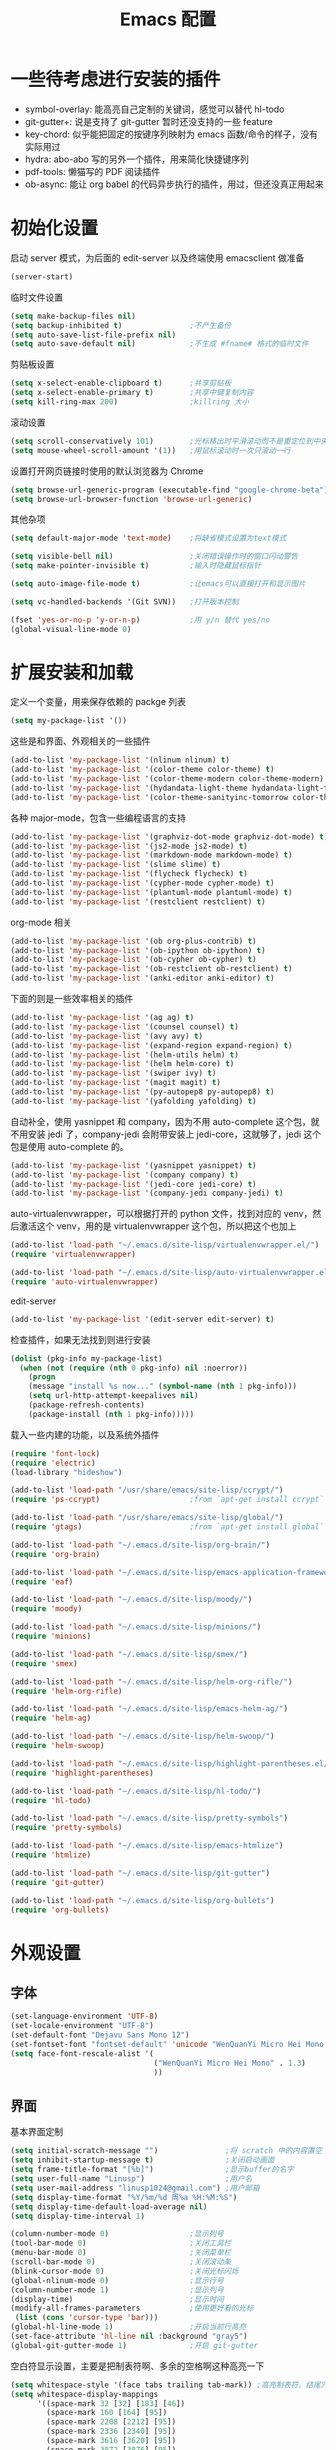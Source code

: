 #+TITLE: Emacs 配置

* 一些待考虑进行安装的插件

  - symbol-overlay: 能高亮自己定制的关键词，感觉可以替代 hl-todo
  - git-gutter+: 说是支持了 git-gutter 暂时还没支持的一些 feature
  - key-chord: 似乎能把固定的按键序列映射为 emacs 函数/命令的样子，没有实际用过
  - hydra: abo-abo 写的另外一个插件，用来简化快捷键序列
  - pdf-tools: 懒猫写的 PDF 阅读插件
  - ob-async: 能让 org babel 的代码异步执行的插件，用过，但还没真正用起来

* 初始化设置

  启动 server 模式，为后面的 edit-server 以及终端使用 emacsclient 做准备
  #+BEGIN_SRC emacs-lisp
  (server-start)
  #+END_SRC

  临时文件设置
  #+BEGIN_SRC emacs-lisp
  (setq make-backup-files nil)
  (setq backup-inhibited t)               ;不产生备份
  (setq auto-save-list-file-prefix nil)
  (setq auto-save-default nil)            ;不生成 #fname# 格式的临时文件
  #+END_SRC

  剪贴板设置
  #+BEGIN_SRC emacs-lisp
  (setq x-select-enable-clipboard t)      ;共享剪贴板
  (setq x-select-enable-primary t)        ;共享中键复制内容
  (setq kill-ring-max 200)                ;killring 大小
  #+END_SRC

  滚动设置
  #+BEGIN_SRC emacs-lisp
  (setq scroll-conservatively 101)        ;光标移出时平滑滚动而不是重定位到中央
  (setq mouse-wheel-scroll-amount '(1))   ;用鼠标滚动时一次只滚动一行
  #+END_SRC

  设置打开网页链接时使用的默认浏览器为 Chrome
  #+BEGIN_SRC emacs-lisp
  (setq browse-url-generic-program (executable-find "google-chrome-beta"))
  (setq browse-url-browser-function 'browse-url-generic)
  #+END_SRC

  其他杂项
  #+BEGIN_SRC emacs-lisp
  (setq default-major-mode 'text-mode)    ;将缺省模式设置为text模式

  (setq visible-bell nil)                 ;关闭错误操作时的窗口闪动警告
  (setq make-pointer-invisible t)         ;输入时隐藏鼠标指针

  (setq auto-image-file-mode t)           ;让emacs可以直接打开和显示图片

  (setq vc-handled-backends '(Git SVN))   ;打开版本控制

  (fset 'yes-or-no-p 'y-or-n-p)           ;用 y/n 替代 yes/no
  (global-visual-line-mode 0)
  #+END_SRC

* 扩展安装和加载

  定义一个变量，用来保存依赖的 packge 列表
  #+BEGIN_SRC emacs-lisp
  (setq my-package-list '())
  #+END_SRC

  这些是和界面、外观相关的一些插件
  #+BEGIN_SRC emacs-lisp
  (add-to-list 'my-package-list '(nlinum nlinum) t)
  (add-to-list 'my-package-list '(color-theme color-theme) t)
  (add-to-list 'my-package-list '(color-theme-modern color-theme-modern) t)
  (add-to-list 'my-package-list '(hydandata-light-theme hydandata-light-theme) t)
  (add-to-list 'my-package-list '(color-theme-sanityinc-tomorrow color-theme-sanityinc-tomorrow) t)
  #+END_SRC

  各种 major-mode，包含一些编程语言的支持
  #+BEGIN_SRC emacs-lisp
  (add-to-list 'my-package-list '(graphviz-dot-mode graphviz-dot-mode) t)
  (add-to-list 'my-package-list '(js2-mode js2-mode) t)
  (add-to-list 'my-package-list '(markdown-mode markdown-mode) t)
  (add-to-list 'my-package-list '(slime slime) t)
  (add-to-list 'my-package-list '(flycheck flycheck) t)
  (add-to-list 'my-package-list '(cypher-mode cypher-mode) t)
  (add-to-list 'my-package-list '(plantuml-mode plantuml-mode) t)
  (add-to-list 'my-package-list '(restclient restclient) t)
  #+END_SRC

  org-mode 相关
  #+BEGIN_SRC emacs-lisp
  (add-to-list 'my-package-list '(ob org-plus-contrib) t)
  (add-to-list 'my-package-list '(ob-ipython ob-ipython) t)
  (add-to-list 'my-package-list '(ob-cypher ob-cypher) t)
  (add-to-list 'my-package-list '(ob-restclient ob-restclient) t)
  (add-to-list 'my-package-list '(anki-editor anki-editor) t)
  #+END_SRC

  下面的则是一些效率相关的插件
  #+BEGIN_SRC emacs-lisp
  (add-to-list 'my-package-list '(ag ag) t)
  (add-to-list 'my-package-list '(counsel counsel) t)
  (add-to-list 'my-package-list '(avy avy) t)
  (add-to-list 'my-package-list '(expand-region expand-region) t)
  (add-to-list 'my-package-list '(helm-utils helm) t)
  (add-to-list 'my-package-list '(helm helm-core) t)
  (add-to-list 'my-package-list '(swiper ivy) t)
  (add-to-list 'my-package-list '(magit magit) t)
  (add-to-list 'my-package-list '(py-autopep8 py-autopep8) t)
  (add-to-list 'my-package-list '(yafolding yafolding) t)
  #+END_SRC

  自动补全，使用 yasnippet 和 company，因为不用 auto-complete 这个包，就不用安装 jedi 了，company-jedi 会附带安装上 jedi-core，这就够了，jedi 这个包是使用 auto-complete 的。
  #+BEGIN_SRC emacs-lisp
  (add-to-list 'my-package-list '(yasnippet yasnippet) t)
  (add-to-list 'my-package-list '(company company) t)
  (add-to-list 'my-package-list '(jedi-core jedi-core) t)
  (add-to-list 'my-package-list '(company-jedi company-jedi) t)
  #+END_SRC

  auto-virtualenvwrapper，可以根据打开的 python 文件，找到对应的 venv，然后激活这个 venv，用的是 virtualenvwrapper 这个包，所以把这个也加上
  #+BEGIN_SRC emacs-lisp
  (add-to-list 'load-path "~/.emacs.d/site-lisp/virtualenvwrapper.el/")
  (require 'virtualenvwrapper)

  (add-to-list 'load-path "~/.emacs.d/site-lisp/auto-virtualenvwrapper.el/")
  (require 'auto-virtualenvwrapper)
  #+END_SRC

  edit-server
  #+BEGIN_SRC emacs-lisp
  (add-to-list 'my-package-list '(edit-server edit-server) t)
  #+END_SRC

  检查插件，如果无法找到则进行安装
  #+BEGIN_SRC emacs-lisp
    (dolist (pkg-info my-package-list)
      (when (not (require (nth 0 pkg-info) nil :noerror))
        (progn
        (message "install %s now..." (symbol-name (nth 1 pkg-info)))
        (setq url-http-attempt-keepalives nil)
        (package-refresh-contents)
        (package-install (nth 1 pkg-info)))))
  #+END_SRC

  载入一些内建的功能，以及系统外插件
  #+BEGIN_SRC emacs-lisp
  (require 'font-lock)
  (require 'electric)
  (load-library "hideshow")

  (add-to-list 'load-path "/usr/share/emacs/site-lisp/ccrypt/")
  (require 'ps-ccrypt)                    ;from `apt-get install ccrypt`

  (add-to-list 'load-path "/usr/share/emacs/site-lisp/global/")
  (require 'gtags)                        ;from `apt-get install global`

  (add-to-list 'load-path "~/.emacs.d/site-lisp/org-brain/")
  (require 'org-brain)

  (add-to-list 'load-path "~/.emacs.d/site-lisp/emacs-application-framework/")
  (require 'eaf)

  (add-to-list 'load-path "~/.emacs.d/site-lisp/moody/")
  (require 'moody)

  (add-to-list 'load-path "~/.emacs.d/site-lisp/minions/")
  (require 'minions)

  (add-to-list 'load-path "~/.emacs.d/site-lisp/smex/")
  (require 'smex)

  (add-to-list 'load-path "~/.emacs.d/site-lisp/helm-org-rifle/")
  (require 'helm-org-rifle)

  (add-to-list 'load-path "~/.emacs.d/site-lisp/emacs-helm-ag/")
  (require 'helm-ag)

  (add-to-list 'load-path "~/.emacs.d/site-lisp/helm-swoop/")
  (require 'helm-swoop)

  (add-to-list 'load-path "~/.emacs.d/site-lisp/highlight-parentheses.el/")
  (require 'highlight-parentheses)

  (add-to-list 'load-path "~/.emacs.d/site-lisp/hl-todo/")
  (require 'hl-todo)

  (add-to-list 'load-path "~/.emacs.d/site-lisp/pretty-symbols")
  (require 'pretty-symbols)

  (add-to-list 'load-path "~/.emacs.d/site-lisp/emacs-htmlize")
  (require 'htmlize)

  (add-to-list 'load-path "~/.emacs.d/site-lisp/git-gutter")
  (require 'git-gutter)

  (add-to-list 'load-path "~/.emacs.d/site-lisp/org-bullets")
  (require 'org-bullets)
  #+END_SRC

* 外观设置

** 字体

   #+BEGIN_SRC emacs-lisp
   (set-language-environment 'UTF-8)
   (set-locale-environment "UTF-8")
   (set-default-font "Dejavu Sans Mono 12")
   (set-fontset-font "fontset-default" 'unicode "WenQuanYi Micro Hei Mono 15");
   (setq face-font-rescale-alist '(
                                   ("WenQuanYi Micro Hei Mono" . 1.3)
                                   ))
   #+END_SRC

** 界面

   基本界面定制
   #+BEGIN_SRC emacs-lisp
   (setq initial-scratch-message "")               ;将 scratch 中的内容置空
   (setq inhibit-startup-message t)                ;关闭启动画面
   (setq frame-title-format "[%b]")                ;显示buffer的名字
   (setq user-full-name "Linusp")                  ;用户名
   (setq user-mail-address "linusp1024@gmail.com") ;用户邮箱
   (setq display-time-format "%Y/%m/%d 周%a %H:%M:%S")
   (setq display-time-default-load-average nil)
   (setq display-time-interval 1)

   (column-number-mode 0)                  ;显示列号
   (tool-bar-mode 0)                       ;关闭工具栏
   (menu-bar-mode 0)                       ;关闭菜单栏
   (scroll-bar-mode 0)                     ;关闭滚动条
   (blink-cursor-mode 0)                   ;关闭光标闪烁
   (global-nlinum-mode 0)                  ;显示行号
   (column-number-mode 1)                  ;显示列号
   (display-time)                          ;显示时间
   (modify-all-frames-parameters           ;使用更好看的光标
    (list (cons 'cursor-type 'bar)))
   (global-hl-line-mode 1)                 ;开启当前行高亮
   (set-face-attribute 'hl-line nil :background "gray5")
   (global-git-gutter-mode 1)              ;开启 git-gutter
   #+END_SRC

   空白符显示设置，主要是把制表符啊、多余的空格啊这种高亮一下
   #+BEGIN_SRC emacs-lisp
   (setq whitespace-style '(face tabs trailing tab-mark)) ;高亮制表符、结尾冗余空格
   (setq whitespace-display-mappings
         '((space-mark 32 [32] [183] [46])
           (space-mark 160 [164] [95])
           (space-mark 2208 [2212] [95])
           (space-mark 2336 [2340] [95])
           (space-mark 3616 [3620] [95])
           (space-mark 3872 [3876] [95])
           (newline-mark 10 [182 10] [36 10])
           (tab-mark 9 [187 9] [92 9])))
   (global-whitespace-mode t)
   #+END_SRC

   加载自定义 color-theme
   #+BEGIN_SRC emacs-lisp
   (add-to-list 'load-path "~/.emacs.d/themes/")
   (require 'color-theme-tomorrow)
   (require 'color-theme-dust)
   (require 'color-theme-ada)
   (require 'color-theme-smoothy)
   (require 'color-theme-mossysparks)
   #+END_SRC

   主题设置，包含 color-theme 和 mode-line 的美化
   #+BEGIN_SRC emacs-lisp
   (load-theme 'sanityinc-tomorrow-eighties t)
   #+END_SRC

   然后默认将 Emacs 最大化
   #+BEGIN_SRC emacs-lisp
   (toggle-frame-maximized)
   #+END_SRC

* 功能增强

  #+BEGIN_SRC emacs-lisp
  (smex-initialize)
  (global-set-key (kbd "M-x") 'smex)
  (global-set-key (kbd "M-X") 'smex-major-mode-commands)
  (ido-mode t)
  (setq windmove-wrap-around t)
  #+END_SRC

* 编程设置

** 杂项

   #+BEGIN_SRC emacs-lisp
   (electric-pair-mode t)                                   ;开启自动括号补全
   (electric-indent-mode t)                                 ;开启智能缩进
   (electric-layout-mode 0)                                 ;关闭智能自动换行
   (global-font-lock-mode 1)                                ;开启全局语法高亮
   (setq default-tab-width 4)
   (setq-default indent-tabs-mode nil)
   (add-hook 'prog-mode-hook 'hl-todo-mode)                 ;高亮 TODO 等单词
   (add-hook 'prog-mode-hook 'pretty-symbols-mode)          ;显示 Unicode 字符
   (dolist (command '(yank yank-pop))
     (eval
      `(defadvice ,command (after indent-region activate)
         (and (not current-prefix-arg)
              (member major-mode
                      '(emacs-lisp-mode
            lisp-mode
            scheme-mode
            python-mode
            c-mode
            c++-mode
            latex-mode
            plain-tex-mode))
              (let ((mark-even-if-inactive
                     transient-mark-mode))
        (indent-region (region-beginning)
                               (region-end) nil))))))
   (add-hook 'after-init-hook 'global-company-mode) ;使用 company-mode 来进行补全
   (add-to-list 'company-backends 'company-yasnippet)
   #+END_SRC

** 模板和自动补全

   #+BEGIN_SRC emacs-lisp
   (yas-global-mode 1)
   (yas-minor-mode-on)
   (define-key yas-minor-mode-map [(tab)] nil)
   (define-key yas-minor-mode-map (kbd "TAB") nil)
   (define-key yas-minor-mode-map (kbd "C-;") 'yas-expand)
   #+END_SRC

   company 的设置
   #+BEGIN_SRC emacs-lisp
   (setq compandy-minimum-prefix-length 1)
   (setq company-tooltip-align-annotations t)
   (setq company-transformers '(company-sort-by-occurrence))
   (setq company-selection-wrap-around t)
   (setq company-tooltip-limit 10)
   (define-key company-active-map (kbd "M-n") nil)
   (define-key company-active-map (kbd "M-p") nil)
   (define-key company-active-map (kbd "C-n") 'company-select-next)
   (define-key company-active-map (kbd "C-p") 'company-select-previous)
   (define-key company-active-map (kbd "TAB") 'company-complete-common-or-cycle)
   (define-key company-active-map (kbd "<tab>") 'company-complete-common-or-cycle)
   (define-key company-active-map (kbd "S-TAB") 'company-select-previous)
   (define-key company-active-map (kbd "<backtab>") 'company-select-previous)
   #+END_SRC

** C/C++

   #+BEGIN_SRC emacs-lisp
   (c-add-style "linusp"
                '((c-basic-offset . 4)
                  (c-comment-only-line-offset . 0)
                  (c-hanging-braces-alist
                   (brace-list-open)
                   (brace-entry-open)
                   (substatement-open after)
                   (block-close . c-snug-do-while)
                   (arglist-cont-nonempty))
                  (c-cleanup-list brace-else-brace)
                  (c-offsets-alist
                   (case-label . +)
                   (statement-block-intro . +)
                   (knr-argdecl-intro . 0)
                   (substatement-open . 0)
                   (substatement-label . 0)
                   (label . 0)
                   (statement-cont . +))))
   (defun gtags-root-dir ()
    "Returns GTAGS root directory or nil if doesn't exist."
    (with-temp-buffer
      (if (zerop (call-process "global" nil t nil "-pr"))
          (buffer-substring (point-min) (1- (point-max)))
        nil)))
   (setq c-default-style "linusp")
   (defun my-cc-mode-config ()
     (setq c-toggle-auto-state t
           c-basic-offset      4          ;缩进宽度为4
           default-tab-width   4          ;制表符宽度为4
           indent-tabs-mode    nil        ;不使用tab键缩进
           )
     (linum-mode t)
     (hs-minor-mode t)
     (whitespace-mode t)
     (gtags-mode t)
     (hl-line-mode t)
     ;; (hidden-minor-mode)
     (highlight-parentheses-mode t))
   (add-hook 'c-mode-hook 'my-cc-mode-config)
   (add-hook 'c++-mode-hook 'my-cc-mode-config)
   #+END_SRC

** Python

   jedi 的安装，首先参照 [[https://archive.zhimingwang.org/blog/2015-04-26-using-python-3-with-emacs-jedi.html][这篇文章]] 设置 python3 的 jedi
   #+BEGIN_SRC shell
   mkdir -p ~/.emacs.d/.python-environments
   virtualenv -p /usr/bin/python3  --prompt="<venv:jedi>" jedi
   pip install --upgrade ~/.emacs.d/elpa/jedi-core-20170319.2107/
   #+END_SRC

   然后设置 jedi，需要注意的是，这里的 "jedi:server-command" 需要设置一下
   #+BEGIN_SRC emacs-lisp
   (add-hook 'python-mode-hook 'jedi:setup)
   (setq jedi:complete-on-dot t)
   (setq jedi:environment-root "jedi")
   (setq jedi:server-command (jedi:-env-server-command))
   (setq jedi:use-shortcuts t)             ;能使用 import tensorflow as tf 后的 tf 来补全
   (message "jedi:server-command is %S" jedi:server-command)
   #+END_SRC

   另外，遵照 [[https://github.com/tkf/emacs-jedi][emacs-jedi]] 项目里的说明，因为我使用 company-mode，就不需要安装 jedi，只需要安装 company-jedi 就好了， company-jedi 里会安装 jedi-core，这就够了。

   flycheck 的相关设置
   #+BEGIN_SRC emacs-lisp
   (require 'auto-virtualenvwrapper)
   (add-hook 'python-mode-hook #'auto-virtualenvwrapper-activate)
   (add-hook 'window-configuration-change-hook #'auto-virtualenvwrapper-activate)
   (add-hook 'focus-in-hook #'auto-virtualenvwrapper-activate)
   (setq auto-virtualenvwrapper-verbose nil)

   ;; 设置让 flycheck 使用 virtualenv 中的 pylint
   (declare-function python-shell-calculate-exec-path "python")

   (defun flycheck-virtualenv-executable-find (executable)
     "Find an EXECUTABLE in the current virtualenv if any."
     (if (bound-and-true-p python-shell-virtualenv-root)
         (let ((exec-path (python-shell-calculate-exec-path)))
           (executable-find executable))
       (executable-find executable)))

   (defun flycheck-virtualenv-setup ()
     "Setup Flycheck for the current virtualenv."
     (setq-local flycheck-executable-find #'flycheck-virtualenv-executable-find))
   #+END_SRC

   #+BEGIN_SRC emacs-lisp
   (defun my-python-mode-config ()
     (setq python-indent-offset 4
           python-indent 4
           indent-tabs-mode nil
           default-tab-width 4)
     (setenv "IPY_TEST_SIMPLE_PROMPT" "1") ;fixed emacs 25.1 bug
     (hs-minor-mode t)
     (auto-fill-mode 0)
     (whitespace-mode t)
     (hl-line-mode t)
     (pretty-symbols-mode t)
     (flycheck-mode t)
     (add-to-list 'company-backends 'company-jedi)
     (set (make-local-variable 'electric-indent-mode) nil))
   (add-to-list 'auto-mode-alist '("\\.py\\'" . python-mode))
   (add-to-list 'auto-mode-alist '("SConstruct" . python-mode))
   (setq python-shell-interpreter "ipython"
         python-shell-interpreter-args ""
         python-shell-prompt-regexp "In \\[[0-9]+\\]: "
         python-shell-prompt-output-regexp "Out\\[[0-9]+\\]: "
         python-shell-completion-setup-code "from IPython.core.completerlib import module_completion"
         python-shell-completion-module-string-code "';'.join(module_completion('''%s'''))\n"
         python-shell-completion-string-code "';'.join(get_ipython().Completer.all_completions('''%s'''))\n")
   (add-hook 'python-mode-hook 'my-python-mode-config)
   #+END_SRC

   设置 pep8
   #+BEGIN_SRC emacs-lisp
   (add-hook 'python-mode-hook 'py-autopep8-enable-on-save)
   (setq py-autopep8-options '("--max-line-length=100"))
   #+END_SRC

** Lisp

   #+BEGIN_SRC emacs-lisp
   (defun lisp-mode-config ()
     (highlight-parentheses-mode t)
     (hs-minor-mode t)
     (hl-line-mode t)
     (whitespace-mode t)
     (pretty-symbols-mode t)
     (set (make-local-variable 'electric-pair-mode) nil)
     )
   ;; My slime
   (defun my-slime ()
     (interactive)
     (slime)
     (delete-other-windows))
   ;; CL
   (setq slime-lisp-implementations '((sbcl ("sbcl"))))
   (setq inferior-lisp-program "sbcl")
   (slime-setup '(slime-fancy))
   (add-hook 'emacs-lisp-mode-hook 'lisp-mode-config)  ;Emacs Lisp
   (add-hook 'lisp-mode-hook       'lisp-mode-config)  ;Common Lisp
   (add-hook 'slime-repl-mode      'lisp-mode-config)  ;Slime REPL
   (add-hook 'inferior-octave-mode-hook
             (lambda ()
               (turn-on-font-lock)
               (define-key inferior-octave-mode-map [up]
                 'comint-previous-input)
               (define-key inferior-octave-mode-map [down]
                 'comint-next-input)))
   #+END_SRC

* Org-mode 设置

** 基础设置

   org-mode 的基本设置
   #+BEGIN_SRC emacs-lisp
   (add-to-list 'auto-mode-alist '("\\.txt\\'" . org-mode))
   (defun my-org-mode-config ()
     (setq org-edit-src-content-indentation 0
           org-src-tab-acts-natively t
           org-src-fontify-natively t
           org-confirm-babel-evaluate nil
           org-startup-with-inline-images t
           truncate-lines nil
           org-export-with-sub-superscripts '{}
           org-hide-emphasis-markers t
           org-image-actual-width nil
           org-completion-use-ido t
           org-html-checkbox-type 'html
           )
     (org-bullets-mode 1)
     (anki-editor-mode 1)
     )
   (add-hook 'org-mode-hook 'my-org-mode-config)
   (font-lock-add-keywords 'org-mode
                           '(("^ +\\([-*]\\) "
                              (0 (prog1 () (compose-region (match-beginning 1) (match-end 1) "•"))))))
   #+END_SRC

   设置默认的 org 文件
   #+BEGIN_SRC emacs-lisp
   (setq org-directory "~/Dropbox/org")
   (setq org-default-notes-file (concat org-directory "/inbox.org"))
   #+END_SRC

** babel 设置

   更好地显示 babel 的 source block，来自: [[https://pank.eu/blog/pretty-babel-src-blocks.html][pretty org babel blocks]]
   #+BEGIN_SRC emacs-lisp
   (with-eval-after-load 'org
     (defvar-local rasmus/org-at-src-begin -1
       "Variable that holds whether last position was a ")

     (defvar rasmus/ob-header-symbol ?☰
       "Symbol used for babel headers")

     (defun rasmus/org-prettify-src--update ()
       (let ((case-fold-search t)
             (re "^[ \t]*#\\+begin_src[ \t]+[^ \f\t\n\r\v]+[ \t]*")
             found)
         (save-excursion
           (goto-char (point-min))
           (while (re-search-forward re nil t)
             (goto-char (match-end 0))
             (let ((args (org-trim
                          (buffer-substring-no-properties (point)
                                                          (line-end-position)))))
               (when (org-string-nw-p args)
                 (let ((new-cell (cons args rasmus/ob-header-symbol)))
                   (cl-pushnew new-cell prettify-symbols-alist :test #'equal)
                   (cl-pushnew new-cell found :test #'equal)))))
           (setq prettify-symbols-alist
                 (cl-set-difference prettify-symbols-alist
                                    (cl-set-difference
                                     (cl-remove-if-not
                                      (lambda (elm)
                                        (eq (cdr elm) rasmus/ob-header-symbol))
                                      prettify-symbols-alist)
                                     found :test #'equal)))
           ;; Clean up old font-lock-keywords.
           (font-lock-remove-keywords nil prettify-symbols--keywords)
           (setq prettify-symbols--keywords (prettify-symbols--make-keywords))
           (font-lock-add-keywords nil prettify-symbols--keywords)
           (while (re-search-forward re nil t)
             (font-lock-flush (line-beginning-position) (line-end-position))))))

     (defun rasmus/org-prettify-src ()
       "Hide src options via `prettify-symbols-mode'.

     `prettify-symbols-mode' is used because it has uncollpasing. It's
     may not be efficient."
       (let* ((case-fold-search t)
              (at-src-block (save-excursion
                              (beginning-of-line)
                              (looking-at "^[ \t]*#\\+begin_src[ \t]+[^ \f\t\n\r\v]+[ \t]*"))))
         ;; Test if we moved out of a block.
         (when (or (and rasmus/org-at-src-begin
                        (not at-src-block))
                   ;; File was just opened.
                   (eq rasmus/org-at-src-begin -1))
           (rasmus/org-prettify-src--update))
         (setq rasmus/org-at-src-begin at-src-block)))

     (defun rasmus/org-prettify-symbols ()
       (mapc (apply-partially 'add-to-list 'prettify-symbols-alist)
             (cl-reduce 'append
                        (mapcar (lambda (x) (list x (cons (upcase (car x)) (cdr x))))
                                `(("#+begin_src" . ?✎) ;; ✎
                                  ("#+end_src"   . ?□) ;; ⏹
                                  ("#+header:" . ,rasmus/ob-header-symbol)
                                  ("#+begin_quote" . ?»)
                                  ("#+end_quote" . ?«)))))
       (turn-on-prettify-symbols-mode)
       (add-hook 'post-command-hook 'rasmus/org-prettify-src t t))
     (add-hook 'org-mode-hook #'rasmus/org-prettify-symbols))
   #+END_SRC

   org-babel 的语言设置
   #+BEGIN_SRC emacs-lisp
   (require 'ob-python)
   (org-babel-do-load-languages
    'org-babel-load-languages '((dot . t)
                                (ditaa . t)
                                (lisp . t)
                                (octave . t)
                                (gnuplot . t)
                                (python . t)
                                (C . t)
                                (shell . t)
                                (java . t)
                                (latex . t)
                                (clojure . t)
                                (ruby . t)
                                (plantuml . t)
                                (cypher . t)
                                (emacs-lisp . t))
    )
   #+end_src

** 个人管理

   设置基础的任务状态关键词，其中 "DONE" 和 "ABORT" 表示终结状态，并且用 "@" 设置为在进入终结状态时，要求输入笔记；用 "!" 设置从终结状态变化为其他状态时自动添加变更信息。
   #+BEGIN_SRC emacs-lisp
   (setq org-use-fast-todo-selection t)
   (setq org-todo-keywords '((sequence "TODO(t)" "NEXT(n)" "|" "DONE(d@/!)" "ABORT(a@/!)")))
   (setq org-log-done t)
   (setq org-log-into-drawer t)
   #+END_SRC

   任务关键词还可以在具体的文件中用 =#+SEQ_TODO: TODO NEXT | DONE= 这样的方式单独设置。

   此外要求子任务未完成时不能将父任务标记为完成
   #+BEGIN_SRC emacs-lisp
   (setq org-enforce-todo-dependencies t)
   (setq org-enforce-todo-checkbox-dependencies t)
   #+END_SRC

   然后是 org-capture 的模板，我的模板暂时分为以下几个:
   + Inbox: 用来收集基础的未归类的内容

     #+BEGIN_SRC emacs-lisp
     (setq org-capture-templates nil)
     (add-to-list 'org-capture-templates
                  '("i" "Inbox"
                    entry (file "~/Dropbox/org/inbox.org")
                    "* %U - %^{heading} %^g\n %?\n"
                    :empty-lines 1
                    ))
     #+END_SRC

   + Task: 用来记录任务

     嗯没错，时隔多年，我又要启用 task 系统了！

     为所有任务设置两个字母的 key，并共享相同的前缀
     #+BEGIN_SRC emacs-lisp
     (add-to-list 'org-capture-templates '("t" "Tasks"))
     #+END_SRC

     增加普通任务
     #+BEGIN_SRC emacs-lisp
     (add-to-list 'org-capture-templates
                  '("ti" "General Task" entry
                    (file+olp "~/Dropbox/org/task.org" "Inbox")
                    "* TODO %^{title}\nSCHEDULED: %^T DEADLINE: %^t\n\n  %?"
                    :empty-lines 1))
     #+END_SRC

     增加书籍阅读任务
     #+BEGIN_SRC emacs-lisp
     (add-to-list 'org-capture-templates
                  '("tb" "Book Reading Task" entry
                    (file+olp "~/Dropbox/org/task.org" "Reading" "Book")
                    "* TODO %^{title}\nSCHEDULED: %^T DEADLINE: %^t\n\n  %?"
                    :empty-lines 1))
     #+END_SRC

     增加论文阅读任务
     #+BEGIN_SRC emacs-lisp
     (add-to-list 'org-capture-templates
                  '("tp" "Paper Reading Task" entry
                    (file+olp "~/Dropbox/org/task.org" "Reading" "Paper")
                    "* TODO %^{title}\nSCHEDULED: %^T DEADLINE: %^t\n\n  %?"
                    :empty-lines 1))
     #+END_SRC

     增加工作任务（仅用来做任务管理，具体工作内容还是在journal.org中记录）
     #+BEGIN_SRC emacs-lisp
     (add-to-list 'org-capture-templates
                  '("tw" "Work Task" entry
                    (file+olp "~/Dropbox/org/task.org" "Work")
                    "* TODO %^{title}\nSCHEDULED: %^T DEADLINE: %^t\n\n  %?"
                    :clock-in t :clock-resume t :empty-lines 1))
     #+END_SRC

     然后，在 task.org 中增加一个 Knowledge 的章节，用来督促自己定期整理知识，形成 anki 卡片！

     增加写作任务
     #+BEGIN_SRC emacs-lisp
     (add-to-list 'org-capture-templates
                  '("tB" "Blog Writing Task" entry
                    (file+olp "~/Dropbox/org/task.org" "Knowledge" "Blog")
                    "* TODO %^{title}\nSCHEDULED: %^T DEADLINE: %^t\n\n  %?"
                    :empty-lines 1))
     #+END_SRC

   + Web: 用来收集 web 内容

     用的是 org-protocol
     #+BEGIN_SRC emacs-lisp
     (require 'org-protocol)
     #+END_SRC

     添加一个组模板吧
     #+BEGIN_SRC emacs-lisp
     (add-to-list 'org-capture-templates '("w" "Web"))
     #+END_SRC

     定义一个函数，用来将选中内容插入到同一个 headline 中
     #+BEGIN_SRC emacs-lisp
     (defun org-capture-template-goto-link ()
       (org-capture-put :target (list 'file+headline
                                      (nth 1 (org-capture-get :target))
                                      (org-capture-get :annotation)))
       (org-capture-put-target-region-and-position)
       (widen)
       (let ((heading (nth 2 (org-capture-get :target))))
         (goto-char (point-min))
         (if (re-search-forward
              (format org-complex-heading-regexp-format (regexp-quote heading)) nil t)
             (org-end-of-subtree)
           (goto-char (point-max))
           (or (bolp) (insert "\n"))
           (insert "* " heading "\n"))))
     #+END_SRC

     和 org-protocol 结合来做收集
     #+BEGIN_SRC emacs-lisp
     (add-to-list 'org-capture-templates
                  '("wa" "Web Annotation" plain
                    (file+function "~/Dropbox/org/inbox.org" org-capture-template-goto-link)
                    "  %U\n  #+BEGIN_EXAMPLE\n  %:initial\n  #+END_EXAMPLE" :empty-lines 1 :immediate-finish t))
     #+END_SRC

     利用 [[https://github.com/alphapapa/org-protocol-capture-html][org-protocol-capture-html]] 来做稍后阅读
     #+BEGIN_SRC emacs-lisp
     (add-to-list 'load-path "~/.emacs.d/site-lisp/org-protocol-capture-html")
     (require 'org-protocol-capture-html)
     #+END_SRC

     #+BEGIN_SRC emacs-lisp
     (defun web-file-to-save ()
       (concat "~/Dropbox/org/web" (org-capture-get :description) ".org"))

     (add-to-list 'org-capture-templates
                  '("wr" "Web Reading" plain
                    (function web-file-to-save)
                    "LINK: %:link\n\n%:initial" :immediate-finish t))
     #+END_SRC

     <2018-04-02 一 07:46> 嗯，似乎还没有完成，会让我选文件来着……

   + Notes: 分类明确的笔记内容

     #+BEGIN_SRC emacs-lisp
     (add-to-list 'org-capture-templates
                  '("n" "Notes"
                    entry (file "~/Dropbox/org/notes/inbox.org")
                    "* %^{heading} %t %^g\n  %?\n"
                    :empty-lines 1
                    ))
     #+END_SRC

   + Journal: 日志

     #+BEGIN_SRC emacs-lisp
     (add-to-list 'org-capture-templates
                  '("j" "Journal"
                    entry (file+datetree "~/Dropbox/org/journal.org")
                    "* %U - %^{heading} %^g\n %?\n"
                    :empty-lines 1
                    ))
     #+END_SRC

   + Card

     为所有卡片设置两个字母的 key，并共享相同的前缀
     #+BEGIN_SRC emacs-lisp
     (add-to-list 'org-capture-templates
                  '("c" "Cards"))
     #+END_SRC

     借用 anki-editor 里的代码，实现了一个函数用来生成符合 anki-editor 格式要求的 card 内容
     #+BEGIN_SRC emacs-lisp
     (defun generate-anki-note-body ()
       (interactive)
       (message "Fetching note types...")
       (let ((note-types (sort (anki-editor-note-types) #'string-lessp))
             (decks (sort (anki-editor-deck-names) #'string-lessp))
             deck note-type fields)
         (setq deck (completing-read "Choose a deck: " decks))
         (setq note-type (completing-read "Choose a note type: " note-types))
         (message "Fetching note fields...")
         (setq fields (anki-editor--anki-connect-invoke-result "modelFieldNames" `((modelName . ,note-type))))
         (concat "  :PROPERTIES:\n"
                 "  :ANKI_DECK: " deck "\n"
                 "  :ANKI_NOTE_TYPE: " note-type "\n"
                 "  :END:\n\n"
                 (mapconcat (lambda (str) (concat "** " str))
                            fields
                            "\n\n"))))
     #+END_SRC

     词汇卡，需要在 anki 中建好 Vocabulary 这个记忆库，使用 words 这个笔记类型。
     #+BEGIN_SRC emacs-lisp
     (add-to-list 'org-capture-templates
                  `("cv" "Vocabulary"
                    entry (file+headline "~/Dropbox/org/cards.org" "Vocabulary")
                    ,(concat "* %^{heading|Item} :note:\n"
                             "%(generate-anki-note-body)\n"
                    )))
     #+END_SRC

     人名卡，需要在 anki 中建好 Person 这个记忆库，使用 person 这个笔记类型。
     #+BEGIN_SRC emacs-lisp
     (add-to-list 'org-capture-templates
                  `("cp" "Person"
                    entry (file+headline "~/Dropbox/org/cards.org" "Person")
                    ,(concat "* %^{heading|Item} :note:\n"
                             "%(generate-anki-note-body)\n"
                    )))
     #+END_SRC

     观点卡，需要在 anki 中建好 Opinions 这个记忆库，使用 opinion 这个笔记类型。
     #+BEGIN_SRC emacs-lisp
     (add-to-list 'org-capture-templates
                  `("co" "Opinions"
                    entry (file+headline "~/Dropbox/org/cards.org" "Opinions")
                    ,(concat "* %^{heading|Item} :note:\n"
                             "%(generate-anki-note-body)\n"
                    )))
     #+END_SRC

     术语卡，需要在 anki 中建好 Terms 这个记忆库，使用 term 这个笔记类型。
     #+BEGIN_SRC emacs-lisp
     (add-to-list 'org-capture-templates
                  `("ct" "Terms"
                    entry (file+headline "~/Dropbox/org/cards.org" "Terms")
                    ,(concat "* %^{heading|Item} :note:\n"
                             "%(generate-anki-note-body)\n"
                    )))
     #+END_SRC

     事实卡，需要在 anki 中建好 Fact 这个记忆库，使用 fact 这个笔记类型。
     #+BEGIN_SRC emacs-lisp
     (add-to-list 'org-capture-templates
                  `("cf" "Fact"
                    entry (file+headline "~/Dropbox/org/cards.org" "Fact")
                    ,(concat "* %^{heading|Item} :note:\n"
                             "%(generate-anki-note-body)\n"
                    )))
     #+END_SRC

   在上述模板中有时候需要填 tag，我把 tag 的举例设置得大一些，这样当标题比较长的时候不会影响阅读
   #+BEGIN_SRC emacs-lisp
   (setq org-tags-column -100)
   #+END_SRC

   Org Brain 设置
   #+BEGIN_SRC emacs-lisp
   (setq org-brain-path "~/Dropbox/org/brain")
   #+END_SRC

   然后是 agenda 相关的设置
   #+BEGIN_SRC emacs-lisp
   ;; (setq org-agenda-ndays 1)
   ;; org-agenda-ndays 自 org 7.8 后就失效了
   (setq org-agenda-span 'day)
   (setq org-agenda-files (list "~/Dropbox/org/task.org"))
   #+END_SRC

   clock 相关的设置
   #+BEGIN_SRC emacs-lisp
   (setq org-clock-into-drawer t)
   #+END_SRC

   2017/01/31 MobileOrg 有了更新，界面、操作都变得好多了，因此还是把 MobileOrg 用起来。

   前面已经设置了 agenda-files，它们会被同步到手机上，不用再额外设置。除此以外设置一下用来接收手机上内容的文件，照例放到 inbox 里去。
   #+BEGIN_SRC emacs-lisp
   (require 'org-mobile)
   (setq org-mobile-directory "~/Dropbox/应用/MobileOrg")
   (setq org-mobile-inbox-for-pull "~/Dropbox/org/inbox.org")
   #+END_SRC

   为方便清理和回顾，让各个任务能在各文件之间转接
   #+BEGIN_SRC emacs-lisp
   (setq org-refile-use-outline-path 'file)
   (setq org-refile-targets
         '(("~/Dropbox/org/inbox.org" :level . 1)
           ("~/Dropbox/org/journal.org" :level . 1)
           ("~/Dropbox/org/memo.org" :level . 1)
           ("~/Dropbox/org/notes/inbox.org" :level . 1)
           ("~/Dropbox/org/notes/nlp.org" :level . 1)
           ("~/Dropbox/org/notes/linux.org" :level . 1)
           ("~/Dropbox/org/notes/emacs.org" :level . 1)
           ("~/Dropbox/org/notes/math.org" :level . 1)
           ("~/Dropbox/org/notes/work.org" :level . 1)
           ("~/Dropbox/org/notes/latex.org" :level . 1)
           ("~/Dropbox/org/notes/rss.org" :level . 1)
           ("~/Dropbox/org/notes/economics.org" :level . 1)
           ("~/Dropbox/org/task.org" :level . 2)
           ("~/Dropbox/org/notes/machine-learning.org" :level . 1)
           ("~/Dropbox/org/notes/python.org" :level . 1)))
   #+END_SRC

   设置 helm-org-rifle
   #+BEGIN_SRC emacs-lisp
   ;; 在搜索结果中显示 heading 的全路径(包括文件名)
   (setq helm-org-rifle-show-path t)
   #+END_SRC

** 写作设置

   #+BEGIN_SRC emacs-lisp
   (defvar post-dir "~/Dropbox/org/blog/_posts/")
   (defun blog-post (title)
     (interactive "sEnter title: ")
     (let ((post-file (concat post-dir
                              (format-time-string "%Y-%m-%d")
                              "-"
                              title
                              ".org")))
       (progn
         (switch-to-buffer (find-file-noselect post-file))
         (insert (concat "#+startup: showall\n"
                         "#+options: toc:nil\n"
                         "#+begin_export html\n"
                         "---\n"
                         "layout     : post\n"
                         "title      : \n"
                         "categories : \n"
                         "tags       : \n"
                         "---\n"
                         "#+end_export\n"
                         "#+TOC: headlines 2\n")))
       ))
   (defun publish-project (project no-cache)
     (interactive "sName of project: \nsNo-cache?[y/n] ")
     (if (or (string= no-cache "y")
             (string= no-cache "Y"))
         (setq org-publish-use-timestamps-flag nil))
     (org-publish-project project)
     (setq org-publish-use-timestamps-flag t))

      ;;;; PUBLISH(org)
   (setq org-export-default-language "zh-CN")
   (setq org-publish-project-alist
         '(("blog-org"
            ;; Path to your org files.
            :base-directory "~/Dropbox/org/blog/"
            :base-extension "org"
            ;; Path to your Jekyll project.
            :publishing-directory "~/Projects/github-pages/"
            :recursive t
            :htmlized-source t
            :section-numbers nil
            :publishing-function org-html-publish-to-html
            :headline-levels 4
            :html-extension "html"
            :body-only t; Only export section between <body> </body>
            :table-of-contents nil
            )
           ("blog-static"
            :base-directory "~/Dropbox/org/blog/"
            :base-extension "css\\|js\\|png\\|jpg\\|gif\\|pdf\\|mp3\\|ogg\\|swf\\|php"
            :publishing-directory "~/Projects/github-pages/"
            :recursive t
            :publishing-function org-publish-attachment
            )
           ("blog" :components ("blog-org" "blog-static"))))

   #+END_SRC

** 论文管理

   #+BEGIN_SRC emacs-lisp
   (setq reftex-default-bibliography '("~/Dropbox/bibliography/references.bib")) ;

   ;; see org-ref for use of these variables
   (setq org-ref-default-bibliography '("~/Dropbox/bibliography/references.bib")
         org-ref-bibliography-notes "~/Dropbox/bibliography/notes.org"
         org-ref-pdf-directory "~/Dropbox/bibliography/bibtex-pdfs/")

   (setq bibtex-completion-bibliography "~/Dropbox/bibliography/references.bib"
         bibtex-completion-library-path "~/Dropbox/bibliography/bibtex-pdfs/")
   #+END_SRC
* 其他

** Edit Serevr

   配合 Chrome 的 Edit with Emacs 插件可以在需要输入、编辑时调用 Emacs
   #+BEGIN_SRC emacs-lisp
   (when (require 'edit-server nil t)
     (setq edit-server-new-frame nil)
     (edit-server-start))

   (add-hook 'edit-server-start-hook
             (lambda ()
               (when (or (string-match "github.com" (buffer-name))
                         (string-match "gitlab.com" (buffer-name))
                         (string-match "bearychat.com" (buffer-name)))
                 (markdown-mode))))
   #+END_SRC

* 扩展无关的函数定义

** 对注释和反注释的改进

   默认的注释行为是按下 'M-;' 后对所在行进行注释，但经常还会需要 *将某行注释掉* ，这里定义了一个为某行添加注释或者注释某行的方法。
   #+BEGIN_SRC emacs-lisp
   (defun comment-dwim-line (&optional arg)
     (interactive "*P")
     (comment-normalize-vars)
     (if (and
          (not (region-active-p))
          (not (looking-at "[ \t]*$")))
         (comment-or-uncomment-region
          (line-beginning-position)
          (line-end-position))
       (comment-dwim arg)))
   #+END_SRC

** 行/区域上下移动

   首先定义行移动的方法
   #+BEGIN_SRC emacs-lisp
   (defun move-line (n)
     "Move the current line up or down by N lines."
     (interactive "p")
     (setq col (current-column))
     (beginning-of-line)
     (setq start (point))
     (end-of-line)
     (forward-char)
     (setq end (point))
     (let ((line-text (delete-and-extract-region start end)))
       (forward-line n)
       (insert line-text)
       (forward-line -1)
       (forward-char col)))

   (defun move-line-up (n)
     "Move the current line up by N lines."
     (interactive "p")
     (move-line (if (null n) -1 (- n))))

   (defun move-line-down (n)
     "Move the current line down by N lines."
     (interactive "p")
     (move-line (if (null n) 1 n)))
   #+END_SRC

   然后定义区域移动的方法
   #+BEGIN_SRC emacs-lisp
   (defun move-region (start end n)
     "Move the current region up or down by N lines."
     (interactive "r\np")
     (let ((line-text (delete-and-extract-region start end)))
       (forward-line n)
       (let ((start (point)))
         (insert line-text)
         (setq deactivate-mark nil)
         (set-mark start))))

   (defun move-region-up (start end n)
     "Move the current line up by N lines."
     (interactive "r\np")
     (move-region start end (if (null n) -1 (- n))))

   (defun move-region-down (start end n)
     "Move the current line down by N lines."
     (interactive "r\np")
     (move-region start end (if (null n) 1 n)))
   #+END_SRC

   最后将行移动和区域移动整合到一起，这样在后面定义快捷键的时候可以使用同一个快捷键
   #+BEGIN_SRC emacs-lisp
   (defun move-line-region-up (&optional start end n)
     (interactive "r\np")
     (if (use-region-p) (move-region-up start end n) (move-line-up n)))

   (defun move-line-region-down (&optional start end n)
     (interactive "r\np")
     (if (use-region-p) (move-region-down start end n) (move-line-down n)));
   #+END_SRC

** 显示非 ASCII 字符

   执行这个方法后，能在一个新的 buffer 中高亮所有非 ASCII 字符。写这个方法的一个目的是用来检查文本中是否有全角空白字符。
   #+BEGIN_SRC emacs-lisp
   (defun occur-non-ascii ()
     "Find any non-ascii characters in the current buffer."
     (interactive)
     (occur "[^[:ascii:]]"))
   #+END_SRC

* 全局快捷键设置

  首先设置 smex，有了 smex 后，可以减少快捷键的使用
  #+BEGIN_SRC emacs-lisp
  (global-set-key (kbd "C-c C-c M-x") 'execute-extended-command)
  (global-set-key (kbd "C-x k") 'kill-this-buffer)
  #+END_SRC

  为了更好地使用 smex，为一些常用的命令设置别名。比如说下面这些命令，原先都设置为用 F2、F3 这样的键，在 HHKB 键盘上很不方便。
  #+BEGIN_SRC emacs-lisp
  (defalias 'z/hs 'hs-toggle-hiding)
  (defalias 'z/bms 'bookmark-set)
  (defalias 'z/bml 'bookmark-bmenu-list)
  (defalias 'z/fs 'toggle-frame-fullscreen)
  (defalias 'z/mw 'toggle-frame-maximized)
  (defalias 'z/evalb 'eval-buffer)
  (defalias 'z/evals 'eval-last-sexp)
  (defalias 'z/latex 'org-preview-latex-fragment)
  (defalias 'z/image 'org-toggle-inline-images)
  (defalias 'z/gs 'magit-status)
  (defalias 'z/cm 'magit-commit)
  (defalias 'z/rebase 'magit-rebase-interactive)
  (defalias 'z/app 'counsel-linux-app)
  (defalias 'z/repl 'replace-string)
  (defalias 'z/repr 'replace-regexp)
  (defalias 'z/install 'package-install)
  #+END_SRC

  用于编辑的一些快捷键
  #+BEGIN_SRC emacs-lisp
  (global-set-key (kbd "M-p") 'move-line-region-up)
  (global-set-key (kbd "M-n") 'move-line-region-down)
  (global-set-key (kbd "C-z") 'delete-trailing-whitespace)
  #+END_SRC

  其他全局快捷键
  #+BEGIN_SRC emacs-lisp
  ;; 选择
  (global-set-key (kbd "C-M-SPC") 'set-mark-command)
  (global-set-key (kbd "C-=") 'er/expand-region)

  ;; 搜索，快速定位
  (global-set-key (kbd "C-c j") 'avy-goto-word-or-subword-1)
  (global-set-key (kbd "C-c h o") 'helm-org-rifle)  ;搜索 org 文件
  (global-set-key (kbd "C-c h s") 'helm-do-grep-ag) ;使用 ag 搜索目录
  (global-set-key (kbd "C-s") 'swiper)              ;不使用内置的 search 而是使用 swiper
  (setq ivy-display-style 'fancy)

  ;; coding
  (global-set-key (kbd "M-;") 'comment-dwim-line)

  ;; org-mode
  (global-set-key (kbd "C-c b") 'org-iswitchb)
  (global-set-key (kbd "C-c c") 'org-capture)
  (global-set-key (kbd "C-c l") 'org-store-link)
  (global-set-key (kbd "C-c m") 'org-tags-view)
  (global-set-key (kbd "C-c p") 'blog-post)
  (global-set-key (kbd "C-c q") 'publish-project)
  #+END_SRC

